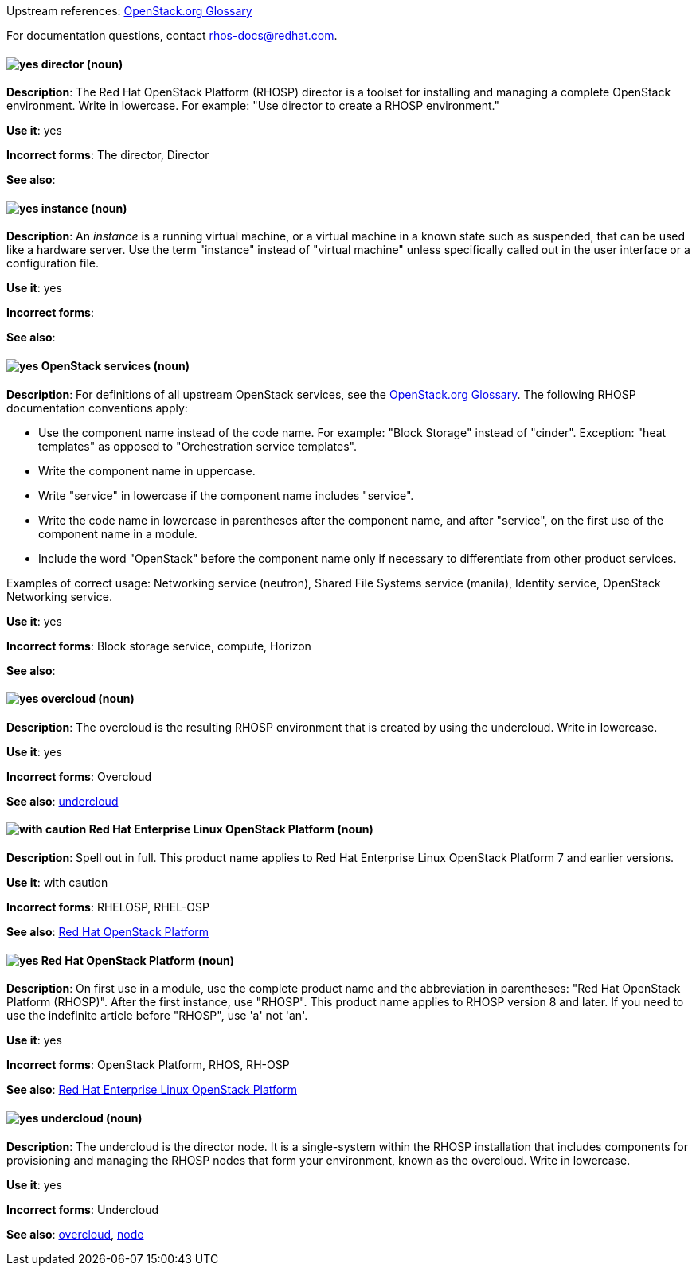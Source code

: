 [[red-hat-openstack-platform-conventions]]


:openstack-glossary: link:https://docs.openstack.org/glossary/common/glossary.html[OpenStack.org Glossary]

Upstream references: {openstack-glossary}

For documentation questions, contact rhos-docs@redhat.com.


[discrete]
[[director]]
==== image:images/yes.png[yes] director (noun)
*Description*: The Red Hat OpenStack Platform (RHOSP) director is a toolset for installing and managing a complete OpenStack environment. Write in lowercase. For example: "Use director to create a RHOSP environment."

*Use it*: yes

*Incorrect forms*: The director, Director

*See also*:

[discrete]
[[instance]]
==== image:images/yes.png[yes] instance (noun)
*Description*: An _instance_ is a running virtual machine, or a virtual machine in a known state such as suspended, that can be used like a hardware server. Use the term "instance" instead of "virtual machine" unless specifically called out in the user interface or a configuration file.

*Use it*: yes

*Incorrect forms*:

*See also*:

[discrete]
[[openstack-services]]
==== image:images/yes.png[yes] OpenStack services (noun)
*Description*: For definitions of all upstream OpenStack services, see the {openstack-glossary}. The following RHOSP documentation conventions apply:

* Use the component name instead of the code name. For example: "Block Storage" instead of "cinder". Exception: "heat templates" as opposed to "Orchestration service templates".
* Write the component name in uppercase.
* Write "service" in lowercase if the component name includes "service".
* Write the code name in lowercase in parentheses after the component name, and after "service", on the first use of the component name in a module.
* Include the word "OpenStack" before the component name only if necessary to differentiate from other product services.

Examples of correct usage: Networking service (neutron), Shared File Systems service (manila), Identity service, OpenStack Networking service.

*Use it*: yes

*Incorrect forms*: Block storage service, compute, Horizon

*See also*:

[discrete]
[[overcloud]]
==== image:images/yes.png[yes] overcloud (noun)
*Description*: The overcloud is the resulting RHOSP environment that is created by using the undercloud. Write in lowercase.

*Use it*: yes

*Incorrect forms*: Overcloud

*See also*: xref:undercloud[undercloud]

[discrete]
[[red-hat-enterprise-linux-openstack-platform]]
==== image:images/caution.png[with caution] Red Hat Enterprise Linux OpenStack Platform (noun)
*Description*: Spell out in full. This product name applies to Red Hat Enterprise Linux OpenStack Platform 7 and earlier versions.

*Use it*: with caution

*Incorrect forms*: RHELOSP, RHEL-OSP

*See also*: xref:red-hat-openstack-platform[Red Hat OpenStack Platform]

[discrete]
[[red-hat-openstack-platform]]
==== image:images/yes.png[yes] Red Hat OpenStack Platform (noun)
*Description*: On first use in a module, use the complete product name and the abbreviation in parentheses: "Red Hat OpenStack Platform (RHOSP)". After the first instance, use "RHOSP". This product name applies to RHOSP version 8 and later. If you need to use the indefinite article before "RHOSP", use 'a' not 'an'.

*Use it*: yes

*Incorrect forms*: OpenStack Platform, RHOS, RH-OSP

*See also*: xref:red-hat-enterprise-linux-openstack-platform[Red Hat Enterprise Linux OpenStack Platform]

[discrete]
[[undercloud]]
==== image:images/yes.png[yes] undercloud (noun)
*Description*: The undercloud is the director node. It is a single-system within the RHOSP installation that includes components for provisioning and managing the RHOSP nodes that form your environment, known as the overcloud. Write in lowercase.

*Use it*: yes

*Incorrect forms*: Undercloud

*See also*: xref:overcloud[overcloud], xref:node[node]

